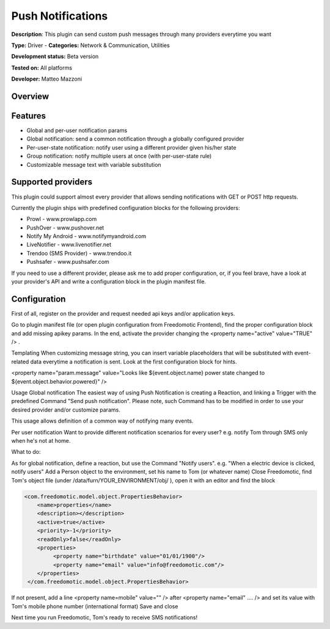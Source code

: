 
Push Notifications
==================

**Description**: This plugin can send custom push messages through many providers everytime you want

**Type:** Driver - **Categories:** Network & Communication, Utilities

**Development status:** Beta version

**Tested on:** All platforms

**Developer:** Matteo Mazzoni

Overview
--------

Features
--------

- Global and per-user notification params
- Global notification: send a common notification through a globally configured provider
- Per-user-state notification: notify user using a different provider given his/her state
- Group notification: notify multiple users at once (with per-user-state rule)
- Customizable message text with variable substitution
 
Supported providers
-------------------
This plugin could support almost every provider that allows sending notifications with GET or POST http requests.

Currently the plugin ships with predefined configuration blocks for the following providers:

- Prowl - www.prowlapp.com
- PushOver - www.pushover.net
- Notify My Android - www.notifymyandroid.com
- LiveNotifier - www.livenotifier.net
- Trendoo (SMS Provider) - www.trendoo.it
- Pushsafer - www.pushsafer.com

If you need to use a different provider, please ask me to add proper configuration, or, if you feel brave, have a look at your provider's API and write a configuration block in the plugin manifest file.

Configuration
-------------

First of all, register on the provider and request needed api keys and/or application keys.

Go to plugin manifest file (or open plugin configuration from Freedomotic Frontend), find the proper configuration block and add missing apikey params. In the end, activate the provider changing the  <property name="active" value="TRUE" /> .

Templating
When customizing message string, you can insert variable placeholders that will be substituted with event-related data everytime a notification is sent. Look at the first configuration block for hints.

<property name="param.message" value="Looks like ${event.object.name} power state changed to ${event.object.behavior.powered}" />
 
Usage
Global notification
The easiest way of using Push Notification is creating a Reaction, and linking a Trigger with the predefined Command "Send push notification". Please note, such Command has to be modified in order to use your desired provider and/or customize params.

This usage allows definition of a common way of notifying many events.

Per user notification
Want to provide different notification scenarios for every user? e.g. notify Tom through SMS only when he's not at home.

What to do:

As for global notification, define a reaction, but use the Command "Notify users". e.g. "When a electric device is clicked, notify users"
Add a Person object to the environment, set his name to Tom (or whatever name)
Close Freedomotic, find Tom's object file (under /data/furn/YOUR_ENVIRONMENT/obj/ ), open it with an editor and find the block

.. code:: xml

   <com.freedomotic.model.object.PropertiesBehavior>
       <name>properties</name>
       <description></description>
       <active>true</active>
       <priority>-1</priority> 
       <readOnly>false</readOnly>
       <properties>
            <property name="birthdate" value="01/01/1900"/> 
            <property name="email" value="info@freedomotic.com"/>
       </properties>
    </com.freedomotic.model.object.PropertiesBehavior>

If not present, add a line <property name=mobile" value="" /> after <property name="email" .... /> and set its value with Tom's mobile phone number (international format)
Save and close

Next time you run Freedomotic, Tom's ready to receive SMS notifications!